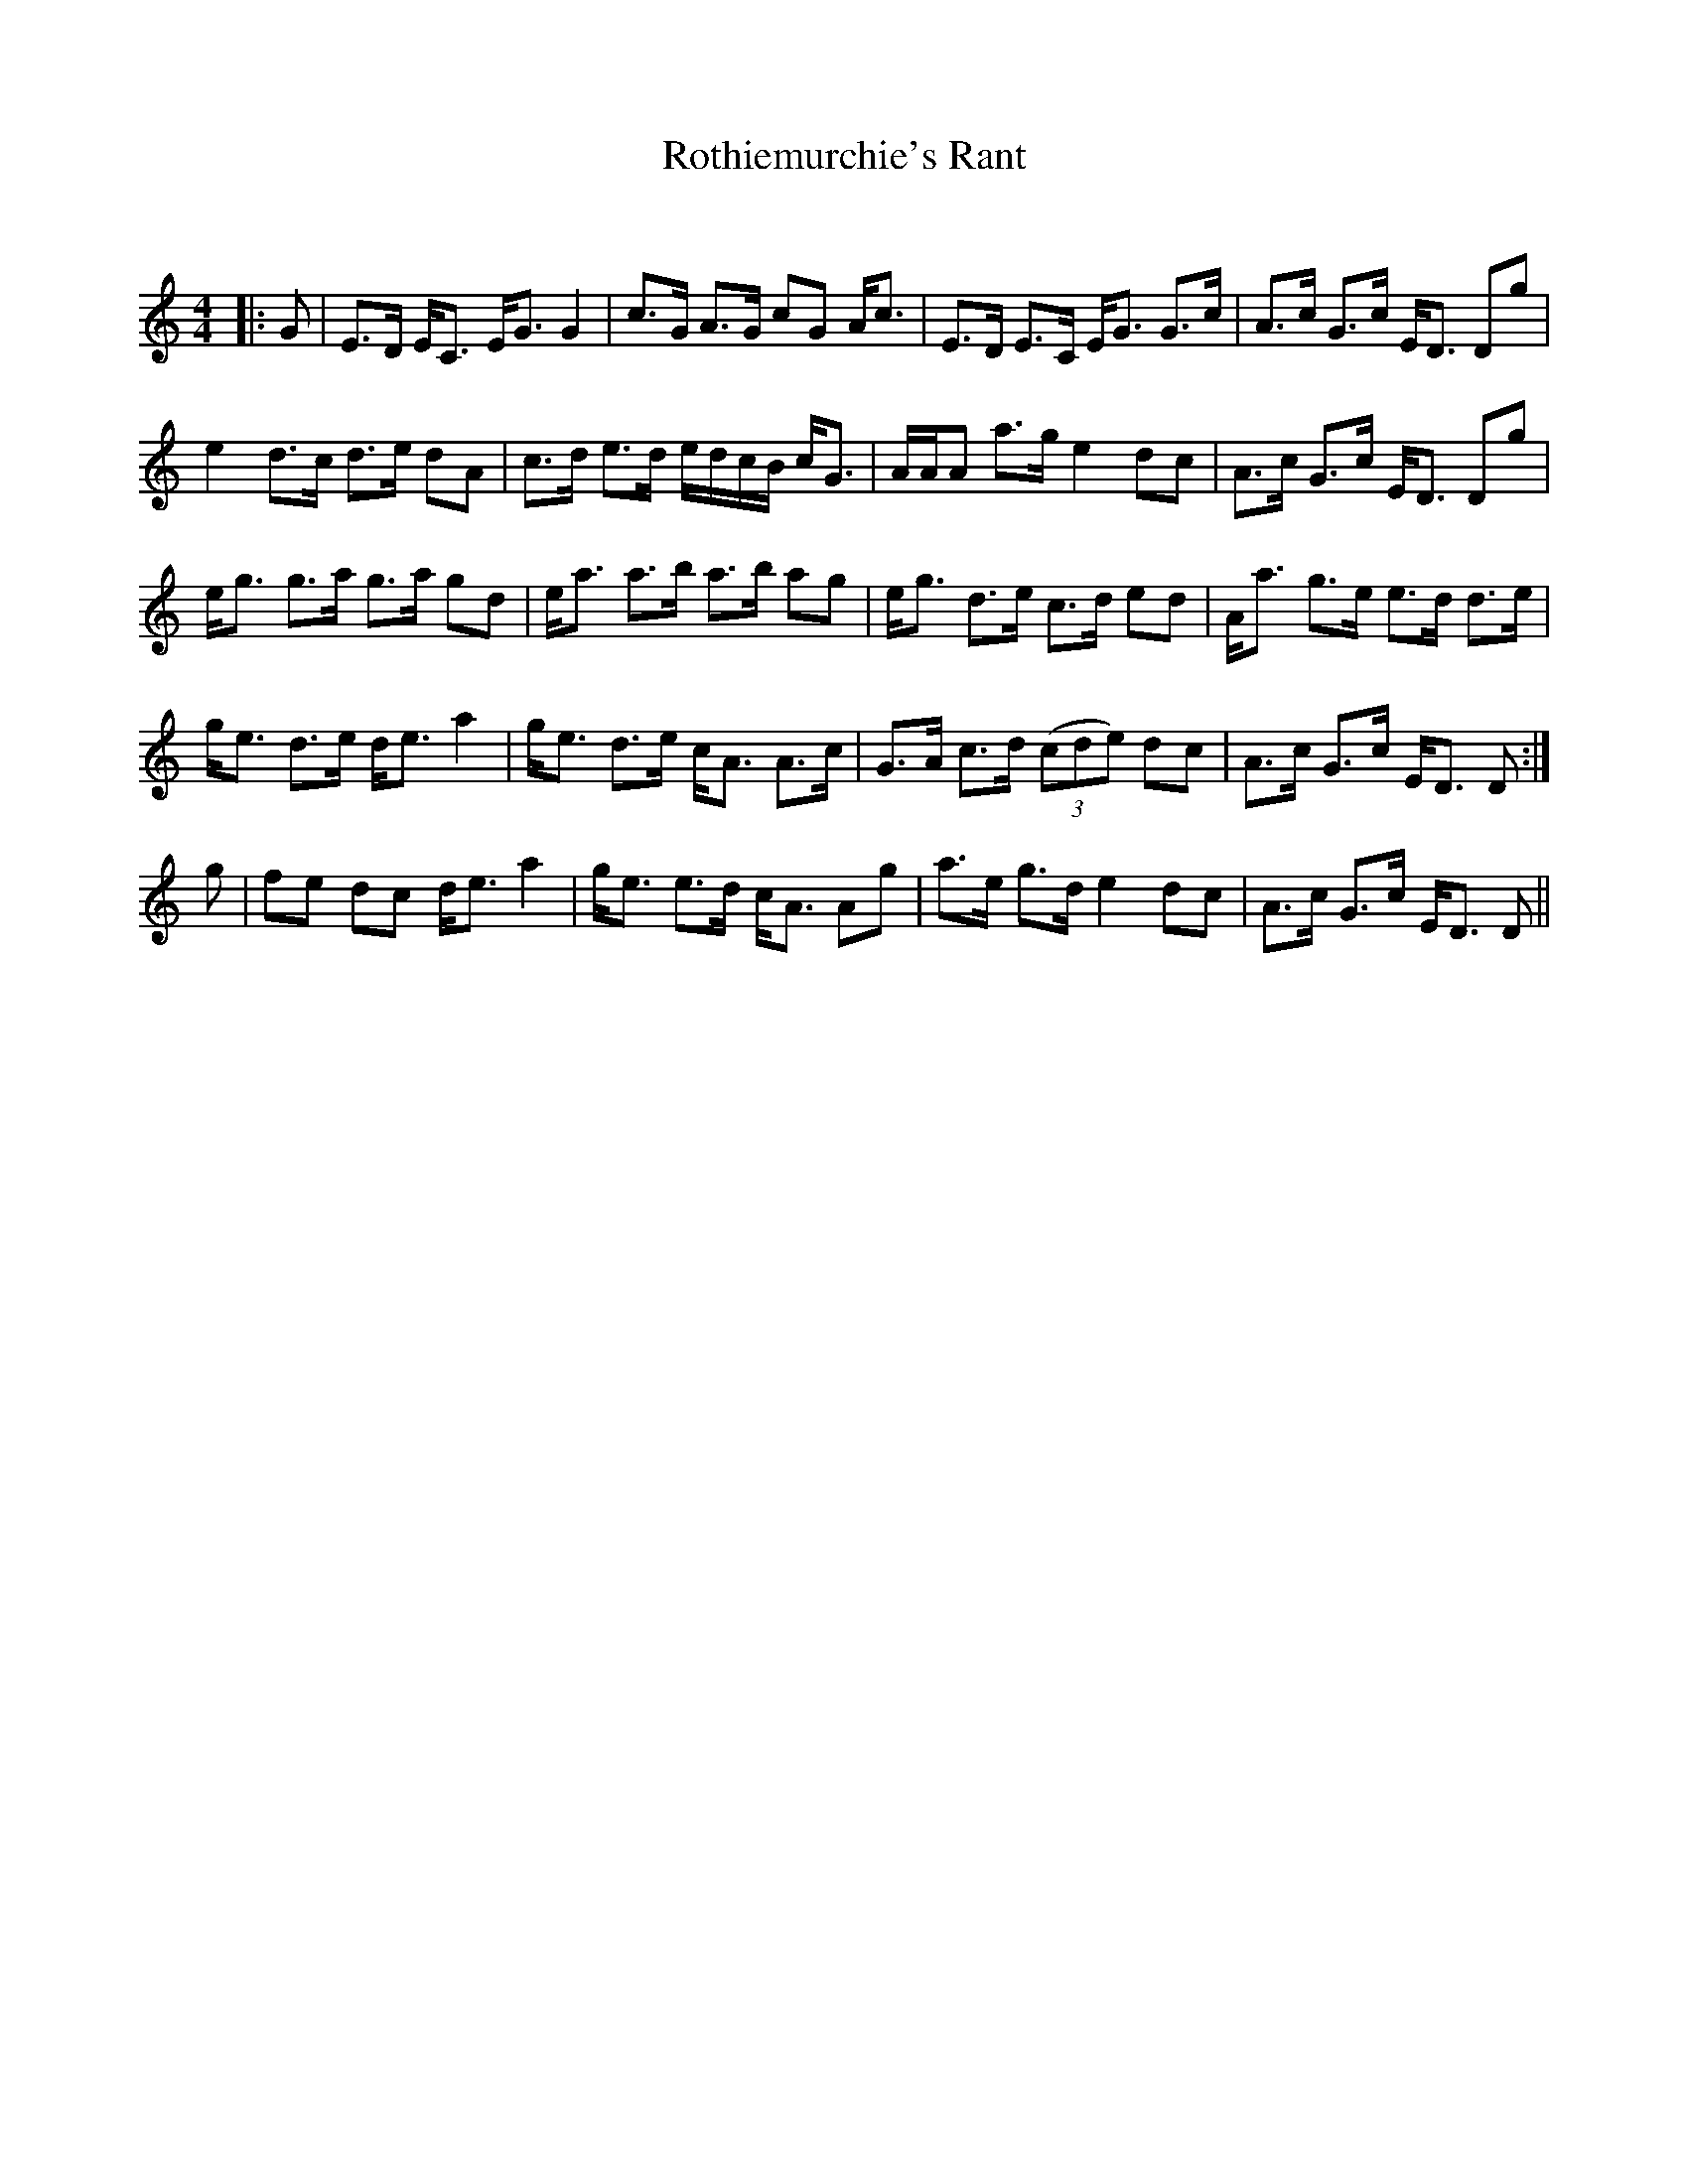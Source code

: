 X:1
T: Rothiemurchie's Rant
C:
R:Strathspey
Q: 128
K:C
M:4/4
L:1/16
|:G2|E3D EC3 EG3 G4|c3G A3G c2G2 Ac3|E3D E3C EG3 G3c|A3c G3c ED3 D2g2|
e4 d3c d3e d2A2|c3d e3d edcB cG3|AAA2 a3g e4 d2c2|A3c G3c ED3 D2g2|
eg3 g3a g3a g2d2|ea3 a3b a3b a2g2|eg3 d3e c3d e2d2|Aa3 g3e e3d d3e|
ge3 d3e de3 a4|ge3 d3e cA3 A3c|G3A c3d ((3c2d2e2) d2c2|A3c G3c ED3 D2:|
g2|f2e2 d2c2 de3 a4|ge3 e3d cA3 A2g2|a3e g3d e4 d2c2|A3c G3c ED3 D2||
